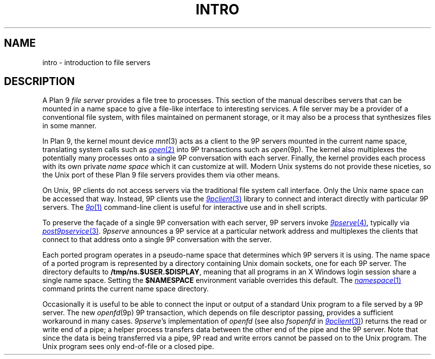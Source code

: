 .TH INTRO 4
.SH NAME
intro \- introduction to file servers
.SH DESCRIPTION
A Plan 9
.I "file server"
provides a file tree to processes.
This section of the manual describes servers that can be
mounted in a name space to give a file-like interface to interesting services.
A file server may be a provider of a conventional file system,
with files maintained on permanent storage,
or it may also be a process that synthesizes files in some manner.
.PP
In Plan 9, the kernel mount device
\fImnt\fR(3)
acts as a client to the 9P servers mounted in the current name space,
translating system calls such as
.MR open 2
into 9P transactions such as
.IR open (9p).
The kernel also multiplexes the potentially many processes onto a single 9P conversation
with each server.
Finally, the kernel provides each process with its own private
.I name space
which it can customize at will.
Modern Unix systems do not provide these niceties, so 
the Unix port of these Plan 9 file servers provides them via other means.
.PP
On Unix, 9P clients do not access servers via the traditional
file system call interface.  Only the Unix name space can be accessed
that way.
Instead, 9P clients use the
.MR 9pclient 3
library to connect and interact directly with particular 9P servers.
The
.MR 9p 1
command-line client is useful for interactive use and in shell scripts.
.PP
To preserve the façade of a single 9P conversation with each server,
9P servers invoke
.MR 9pserve 4 ,
typically via
.MR post9pservice 3 .
.I 9pserve
announces a 9P service at a particular
network address and multiplexes the clients that connect to
that address onto a single 9P conversation with the server.
.PP
Each ported program operates in a pseudo-name space
that determines which 9P servers it is using.
The name space of a ported program is represented by a 
directory containing Unix domain sockets, one for each 9P server.
The directory defaults to
.BR /tmp/ns.$USER.$DISPLAY ,
meaning that all programs in an X Windows login session 
share a single name space.
Setting the
.B $NAMESPACE
environment variable overrides this default.
The
.MR namespace 1
command prints the current name space directory.
.PP
Occasionally it is useful to be able to connect the input or output
of a standard Unix program to a file served by a 9P server.
The new
.IR openfd (9p)
9P transaction, which depends on file descriptor passing,
provides a sufficient workaround in many cases. 
.IR 9pserve 's
implementation of
.I openfd
(see also
.I fsopenfd
in
.MR 9pclient 3 )
returns the read or write end of a pipe;
a helper process transfers data between the other end of the pipe
and the 9P server.
Note that since the data is being transferred via a pipe,
9P read and write errors cannot be passed on to the Unix program.
The Unix program sees only end-of-file or a closed pipe.
